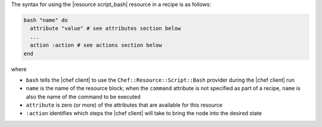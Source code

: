 .. The contents of this file are included in multiple topics.
.. This file should not be changed in a way that hinders its ability to appear in multiple documentation sets.

The syntax for using the |resource script_bash| resource in a recipe is as follows:

.. code-block:: ruby

   bash "name" do
     attribute "value" # see attributes section below
     ...
     action :action # see actions section below
   end

where 

* ``bash`` tells the |chef client| to use the ``Chef::Resource::Script::Bash`` provider during the |chef client| run
* ``name`` is the name of the resource block; when the ``command`` attribute is not specified as part of a recipe, ``name`` is also the name of the command to be executed
* ``attribute`` is zero (or more) of the attributes that are available for this resource
* ``:action`` identifies which steps the |chef client| will take to bring the node into the desired state

